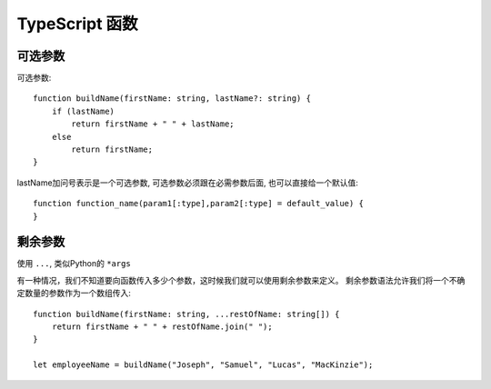 ===========================
TypeScript 函数
===========================


.. post:: 2023-02-20 22:06:49
  :tags: typescript
  :category: 前端
  :author: YanQue
  :location: CD
  :language: zh-cn


可选参数
===========================

可选参数::

  function buildName(firstName: string, lastName?: string) {
      if (lastName)
          return firstName + " " + lastName;
      else
          return firstName;
  }

lastName加问号表示是一个可选参数, 可选参数必须跟在必需参数后面, 也可以直接给一个默认值::

  function function_name(param1[:type],param2[:type] = default_value) {
  }

剩余参数
===========================

使用 ``...``, 类似Python的 ``*args``

有一种情况，我们不知道要向函数传入多少个参数，这时候我们就可以使用剩余参数来定义。
剩余参数语法允许我们将一个不确定数量的参数作为一个数组传入::

  function buildName(firstName: string, ...restOfName: string[]) {
      return firstName + " " + restOfName.join(" ");
  }

  let employeeName = buildName("Joseph", "Samuel", "Lucas", "MacKinzie");







